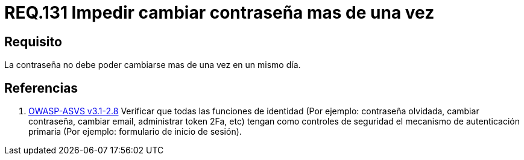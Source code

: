 :slug: rules/131/
:category: rules
:description: En el presente documento se detallan los lineamientos o requerimientos de seguridad relacionados a la importancia que todo sistema debe darle al cambio de contraseña de sus usuarios. Por lo tanto, se debe impedir el cambio de la misma más de una vez el mismo día.
:keywords: Requerimiento, Contraseña, Cambio, Impedir, Seguridad, Sistema.
:rules: yes
:translate: rules/131/

= REQ.131 Impedir cambiar contraseña mas de una vez

== Requisito

La contraseña no debe poder cambiarse mas de una vez en un mismo día.

== Referencias

. [[r1]] link:https://www.owasp.org/index.php/ASVS_V2_Authentication[+OWASP-ASVS v3.1-2.8+]
Verificar que todas las funciones de identidad
(Por ejemplo: contraseña olvidada, cambiar contraseña,
cambiar email, administrar token +2Fa+, etc)
tengan como controles de seguridad el mecanismo de autenticación primaria
(Por ejemplo: formulario de inicio de sesión).
